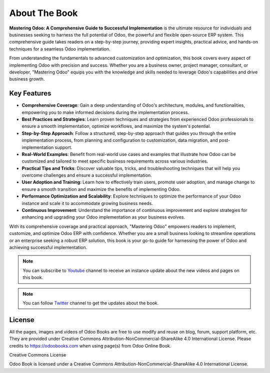 .. _about:

.. meta::
   :description: Mastering Odoo: A Comprehensive Guide to Successful Implementation
   :keywords: Odoo, Implementation, Best Practices

.. index::
   single: About Book

==============
About The Book
==============

.. image:: images/odoo-17-book-title.png
   :height: 300px
   :width: 240 px
   :scale: 100 %
   :alt: Odoo 17 Best Practices
   :align: right

**Mastering Odoo: A Comprehensive Guide to Successful Implementation** is the ultimate resource for individuals and businesses seeking to harness the full potential of Odoo, the powerful and flexible open-source ERP system. This comprehensive guide takes readers on a step-by-step journey, providing expert insights, practical advice, and hands-on techniques for a seamless Odoo implementation.

From understanding the fundamentals to advanced customization and optimization, this book covers every aspect of implementing Odoo with precision and success. Whether you are a business owner, project manager, consultant, or developer, "Mastering Odoo" equips you with the knowledge and skills needed to leverage Odoo's capabilities and drive business growth.

Key Features
============

- **Comprehensive Coverage**: Gain a deep understanding of Odoo's architecture, modules, and functionalities, empowering you to make informed decisions during the implementation process.
- **Best Practices and Strategies**: Learn proven techniques and strategies from experienced Odoo professionals to ensure a smooth implementation, optimize workflows, and maximize the system's potential.
- **Step-by-Step Approach**: Follow a structured, step-by-step approach that guides you through the entire implementation process, from planning and configuration to customization, data migration, and post-implementation support.
- **Real-World Examples**: Benefit from real-world use cases and examples that illustrate how Odoo can be customized and tailored to meet specific business requirements across various industries.
- **Practical Tips and Tricks**: Discover valuable tips, tricks, and troubleshooting techniques that will help you overcome challenges and ensure a successful implementation.
- **User Adoption and Training**: Learn how to effectively train users, promote user adoption, and manage change to ensure a smooth transition and maximize the benefits of implementing Odoo.
- **Performance Optimization and Scalability**: Explore techniques to optimize the performance of your Odoo instance and scale it to accommodate growing business needs.
- **Continuous Improvement**: Understand the importance of continuous improvement and explore strategies for enhancing and upgrading your Odoo implementation as your business evolves.

With its comprehensive coverage and practical approach, "Mastering Odoo" empowers readers to implement, customize, and optimize Odoo ERP with confidence. Whether you are a small business looking to streamline operations or an enterprise seeking a robust ERP solution, this book is your go-to guide for harnessing the power of Odoo and achieving successful implementation.

.. note:: You can subscribe to `Youtube <https://www.youtube.com/channel/UCX4UHpNrqjyp2Sr1de-c5Pg>`_ channel to receive an instance update about the new videos and pages on this book.
.. note:: You can follow `Twitter <https://www.twitter.com/mantavyagajjar>`_ channel to get the updates about the book.

License
=======

All the pages, images and videos of Odoo Books are free to use modify
and reuse on blog, forum, support platform, etc. They are provided under
Creative Commons Attribution-NonCommercial-ShareAlike 4.0 International
License. Please credits to https://odoobooks.com when using page(s) from
Odoo Online Book.

.. image:: ./images/licenses.png
   :width: 0.91667in
   :height: 0.32292in

Creative Commons License

Odoo Book is licensed under a Creative Commons
Attribution-NonCommercial-ShareAlike 4.0 International License.